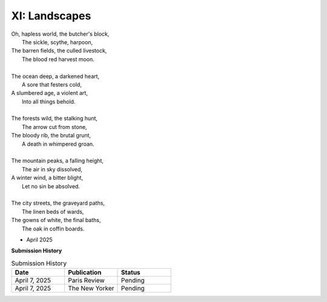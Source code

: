 XI: Landscapes
--------------

| Oh, hapless world, the butcher's block, 
|   The sickle, scythe, harpoon, 
| The barren fields, the culled livestock, 
|   The blood red harvest moon. 
|
| The ocean deep, a darkened heart,
|   A sore that festers cold, 
| A slumbered age, a violent art,
|   Into all things behold.
|
| The forests wild, the stalking hunt,
|   The arrow cut from stone, 
| The bloody rib, the brutal grunt,
|   A death in whimpered groan. 
|
| The mountain peaks, a falling height,
|   The air in sky dissolved, 
| A winter wind, a bitter blight, 
|   Let no sin be absolved. 
|
| The city streets, the graveyard paths,
|   The linen beds of wards, 
| The gowns of white, the final baths,
|   The oak in coffin boards.

- April 2025

**Submission History**

.. list-table:: Submission History
   :widths: 15 15 15
   :header-rows: 1

   * - Date
     - Publication
     - Status
   * - April 7, 2025
     - Paris Review
     - Pending
   * - April 7, 2025
     - The New Yorker
     - Pending